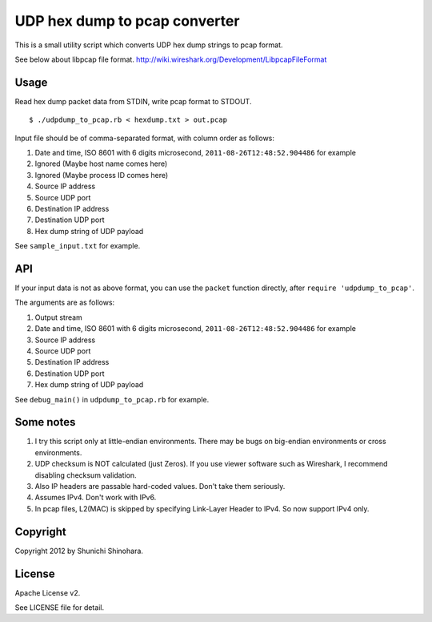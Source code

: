 ================================
 UDP hex dump to pcap converter
================================

This is a small utility script which converts UDP hex dump strings to
pcap format.

See below about libpcap file format.
http://wiki.wireshark.org/Development/LibpcapFileFormat

Usage
=====

Read hex dump packet data from STDIN, write pcap format to STDOUT.

::

   $ ./udpdump_to_pcap.rb < hexdump.txt > out.pcap

Input file should be of comma-separated format,
with column order as follows:

#. Date and time, ISO 8601 with 6 digits microsecond,
   ``2011-08-26T12:48:52.904486`` for example
#. Ignored (Maybe host name comes here)
#. Ignored (Maybe process ID comes here)
#. Source IP address
#. Source UDP port
#. Destination IP address
#. Destination UDP port
#. Hex dump string of UDP payload

See ``sample_input.txt`` for example.

API
===

If your input data is not as above format,
you can use the ``packet`` function directly,
after ``require 'udpdump_to_pcap'``.

The arguments are as follows:

#. Output stream
#. Date and time, ISO 8601 with 6 digits microsecond,
   ``2011-08-26T12:48:52.904486`` for example
#. Source IP address
#. Source UDP port
#. Destination IP address
#. Destination UDP port
#. Hex dump string of UDP payload

See ``debug_main()`` in ``udpdump_to_pcap.rb`` for example.

Some notes
==========

#. I try this script only at little-endian environments.
   There may be bugs on big-endian environments or cross environments.

#. UDP checksum is NOT calculated (just Zeros).
   If you use viewer software such as Wireshark,
   I recommend disabling checksum validation.

#. Also IP headers are passable hard-coded values.
   Don't take them seriously.

#. Assumes IPv4. Don't work with IPv6.

#. In pcap files, L2(MAC) is skipped by specifying
   Link-Layer Header to IPv4.
   So now support IPv4 only.

Copyright
=========

Copyright 2012 by Shunichi Shinohara.

License
=======

Apache License v2.

See LICENSE file for detail.
